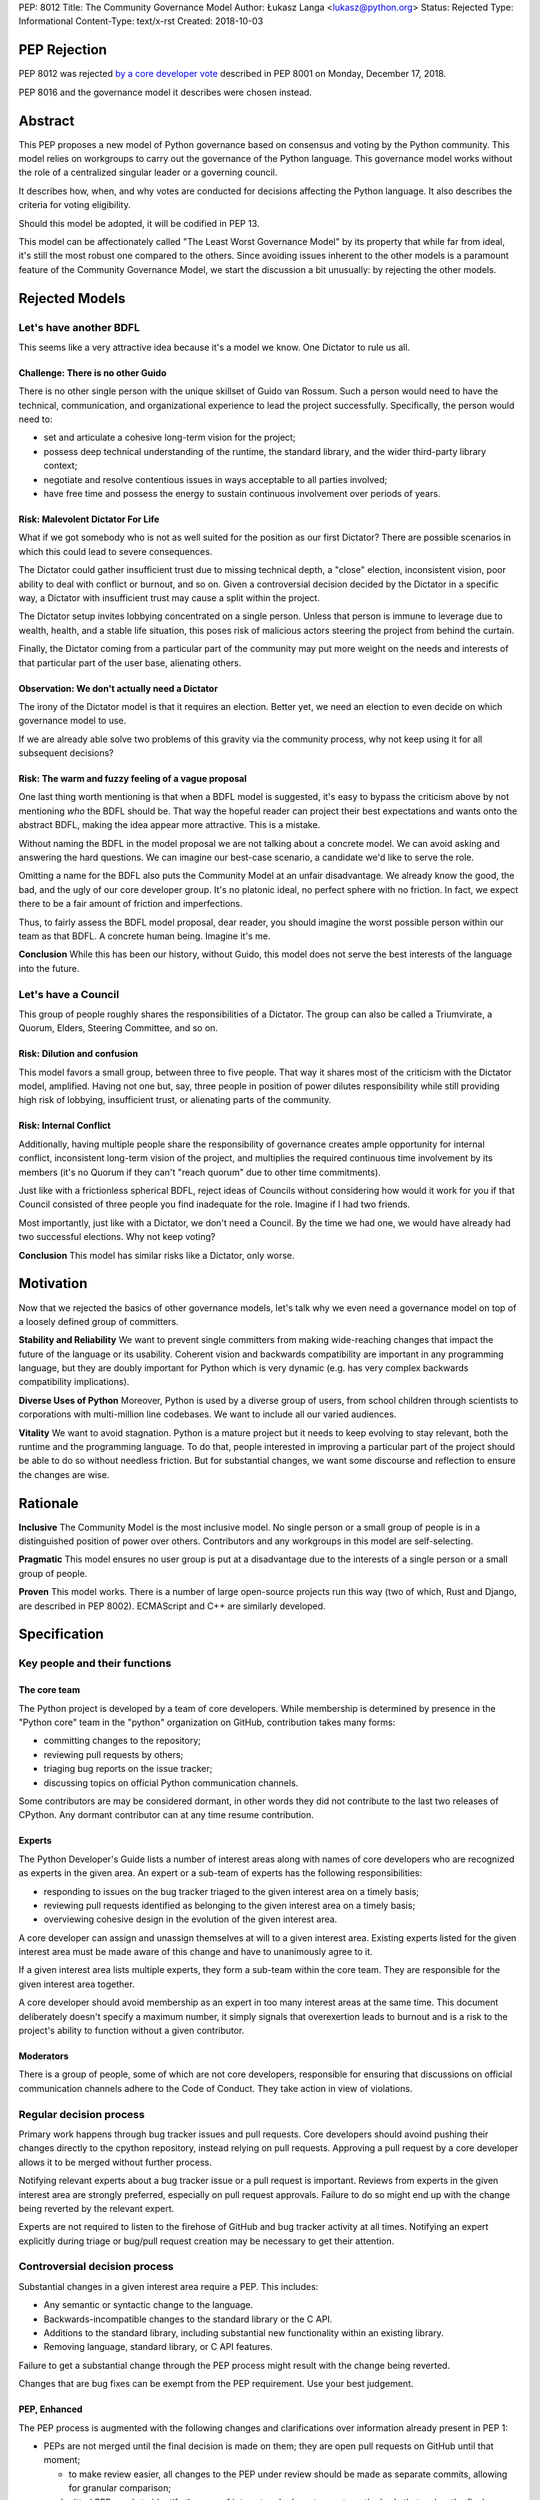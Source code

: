 PEP: 8012
Title: The Community Governance Model
Author: Łukasz Langa <lukasz@python.org>
Status: Rejected
Type: Informational
Content-Type: text/x-rst
Created: 2018-10-03


PEP Rejection
=============

PEP 8012 was rejected `by a core developer vote
<https://discuss.python.org/t/python-governance-vote-december-2018-results/546/>`__
described in PEP 8001 on Monday, December 17, 2018.

PEP 8016 and the governance model it describes were chosen instead.

Abstract
========

This PEP proposes a new model of Python governance based on consensus
and voting by the Python community. This model relies on workgroups to carry
out the governance of the Python language. This governance model works without
the role of a centralized singular leader or a governing council.

It describes how, when, and why votes are conducted for decisions affecting
the Python language. It also describes the criteria for voting eligibility.

Should this model be adopted, it will be codified in PEP 13.

This model can be affectionately called "The Least Worst Governance
Model" by its property that while far from ideal, it's still the most
robust one compared to the others.  Since avoiding issues inherent to
the other models is a paramount feature of the Community Governance
Model, we start the discussion a bit unusually: by rejecting the
other models.

Rejected Models
===============

Let's have another BDFL
-----------------------

This seems like a very attractive idea because it's a model we know.
One Dictator to rule us all.

Challenge: There is no other Guido
~~~~~~~~~~~~~~~~~~~~~~~~~~~~~~~~~~

There is no other single person with the unique skillset of Guido van
Rossum.  Such a person would need to have the technical, communication, and
organizational experience to lead the project successfully. Specifically, the
person would need to:

* set and articulate a cohesive long-term vision for the project;

* possess deep technical understanding of the runtime, the standard library,
  and the wider third-party library context;

* negotiate and resolve contentious issues in ways acceptable to all
  parties involved;

* have free time and possess the energy to sustain continuous involvement
  over periods of years.

Risk: Malevolent Dictator For Life
~~~~~~~~~~~~~~~~~~~~~~~~~~~~~~~~~~

What if we got somebody who is not as well suited for the position as
our first Dictator?  There are possible scenarios in which this could
lead to severe consequences.

The Dictator could gather insufficient trust due to missing technical
depth, a "close" election, inconsistent vision, poor ability to deal
with conflict or burnout, and so on.  Given a controversial decision
decided by the Dictator in a specific way, a Dictator with
insufficient trust may cause a split within the project.

The Dictator setup invites lobbying concentrated on a single person.
Unless that person is immune to leverage due to wealth, health, and
a stable life situation, this poses risk of malicious actors steering
the project from behind the curtain.

Finally, the Dictator coming from a particular part of the community
may put more weight on the needs and interests of that particular part
of the user base, alienating others.

Observation: We don't actually need a Dictator
~~~~~~~~~~~~~~~~~~~~~~~~~~~~~~~~~~~~~~~~~~~~~~

The irony of the Dictator model is that it requires an election.  Better
yet, we need an election to even decide on which governance model to
use.

If we are already able solve two problems of this gravity via the
community process, why not keep using it for all subsequent decisions?

Risk: The warm and fuzzy feeling of a vague proposal
~~~~~~~~~~~~~~~~~~~~~~~~~~~~~~~~~~~~~~~~~~~~~~~~~~~~

One last thing worth mentioning is that when a BDFL model is suggested,
it's easy to bypass the criticism above by not mentioning *who* the BDFL
should be.  That way the hopeful reader can project their best
expectations and wants onto the abstract BDFL, making the idea appear
more attractive.  This is a mistake.

Without naming the BDFL in the model proposal we are not talking about
a concrete model.  We can avoid asking and answering the hard questions.
We can imagine our best-case scenario, a candidate we'd like to serve
the role.

Omitting a name for the BDFL also puts the Community Model at an unfair disadvantage.
We already know the good, the bad, and the ugly of our core developer
group.  It's no platonic ideal, no perfect sphere with no friction.  In
fact, we expect there to be a fair amount of friction and imperfections.

Thus, to fairly assess the BDFL model proposal, dear reader, you
should imagine the worst possible person within our team as that
BDFL.  A concrete human being.  Imagine it's me.

**Conclusion** While this has been our history, without Guido, this model
does not serve the best interests of the language into the future.

Let's have a Council
--------------------

This group of people roughly shares the responsibilities of a Dictator. The
group can also be called a Triumvirate, a Quorum, Elders, Steering Committee,
and so on.

Risk: Dilution and confusion
~~~~~~~~~~~~~~~~~~~~~~~~~~~~

This model favors a small group, between three to five people.
That way it shares most of the criticism with the Dictator model,
amplified.  Having not one but, say, three people in position of power
dilutes responsibility while still providing high risk of lobbying,
insufficient trust, or alienating parts of the community.

Risk: Internal Conflict
~~~~~~~~~~~~~~~~~~~~~~~

Additionally, having multiple people share the responsibility of
governance creates ample opportunity for internal conflict,
inconsistent long-term vision of the project, and multiplies the
required continuous time involvement by its members (it's no Quorum
if they can't "reach quorum" due to other time commitments).

Just like with a frictionless spherical BDFL, reject ideas of
Councils without considering how would it work for you if that
Council consisted of three people you find inadequate for the role.
Imagine if I had two friends.

Most importantly, just like with a Dictator, we don't need a Council.
By the time we had one, we would have already had two successful
elections.  Why not keep voting?

**Conclusion** This model has similar risks like a Dictator, only worse.

Motivation
==========

Now that we rejected the basics of other governance models, let's talk why we
even need a governance model on top of a loosely defined group of committers.

**Stability and Reliability** We want to prevent single committers from
making wide-reaching changes that impact the future of the language or its
usability.  Coherent vision and backwards compatibility are important in any
programming language, but they are doubly important for Python which is very
dynamic (e.g. has very complex backwards compatibility implications).

**Diverse Uses of Python** Moreover, Python is used by a
diverse group of users, from school children through scientists to
corporations with multi-million line codebases.  We want to include
all our varied audiences.

**Vitality** We want to avoid stagnation.  Python is a mature project but it
needs to keep evolving to stay relevant, both the runtime and the programming
language.  To do that, people interested in improving a particular part
of the project should be able to do so without needless friction.
But for substantial changes, we want some discourse and reflection to ensure
the changes are wise.


Rationale
=========

**Inclusive** The Community Model is the most inclusive model.  No single person
or a small group of people is in a distinguished position of power over
others.  Contributors and any workgroups in this model are self-selecting.

**Pragmatic** This model ensures no user group is put at a disadvantage due to
the interests of a single person or a small group of people.

**Proven** This model works.  There is a number of large open-source projects
run this way (two of which, Rust and Django, are described in PEP 8002).
ECMAScript and C++ are similarly developed.


Specification
=============

Key people and their functions
------------------------------

The core team
~~~~~~~~~~~~~

The Python project is developed by a team of core developers.
While membership is determined by presence in the "Python core" team
in the "python" organization on GitHub, contribution takes many forms:

* committing changes to the repository;
* reviewing pull requests by others;
* triaging bug reports on the issue tracker;
* discussing topics on official Python communication channels.

Some contributors are may be considered dormant, in other words they did not
contribute to the last two releases of CPython.  Any dormant contributor can at
any time resume contribution.

Experts
~~~~~~~

The Python Developer's Guide lists a number of interest areas along with
names of core developers who are recognized as experts in the given
area.  An expert or a sub-team of experts has the following
responsibilities:

* responding to issues on the bug tracker triaged to the given interest
  area on a timely basis;
* reviewing pull requests identified as belonging to the given interest
  area on a timely basis;
* overviewing cohesive design in the evolution of the given interest
  area.

A core developer can assign and unassign themselves at will to
a given interest area.  Existing experts listed for the given interest
area must be made aware of this change and have to unanimously agree to
it.

If a given interest area lists multiple experts, they form a sub-team
within the core team.  They are responsible for the given interest area
together.

A core developer should avoid membership as an expert in too many
interest areas at the same time.  This document deliberately doesn't
specify a maximum number, it simply signals that overexertion leads to
burnout and is a risk to the project's ability to function without
a given contributor.

Moderators
~~~~~~~~~~

There is a group of people, some of which are not core developers,
responsible for ensuring that discussions on official communication
channels adhere to the Code of Conduct.  They take action in view of
violations.


Regular decision process
------------------------

Primary work happens through bug tracker issues and pull requests.
Core developers should avoind pushing their changes directly to the cpython
repository, instead relying on pull requests.  Approving a pull
request by a core developer allows it to be merged without further
process.

Notifying relevant experts about a bug tracker issue or a pull request
is important.  Reviews from experts in the given interest area are
strongly preferred, especially on pull request approvals.  Failure to
do so might end up with the change being reverted by the relevant
expert.

Experts are not required to listen to the firehose of GitHub and bug
tracker activity at all times.  Notifying an expert explicitly during
triage or bug/pull request creation may be necessary to get their
attention.


Controversial decision process
------------------------------

Substantial changes in a given interest area require a PEP.  This
includes:

* Any semantic or syntactic change to the language.
* Backwards-incompatible changes to the standard library or the C API.
* Additions to the standard library, including substantial new
  functionality within an existing library.
* Removing language, standard library, or C API features.

Failure to get a substantial change through the PEP process might result
with the change being reverted.

Changes that are bug fixes can be exempt from the PEP requirement.  Use
your best judgement.

PEP, Enhanced
~~~~~~~~~~~~~

The PEP process is augmented with the following changes and clarifications
over information already present in PEP 1:

* PEPs are not merged until the final decision is made on them; they are
  open pull requests on GitHub until that moment;

  * to make review easier, all changes to the PEP under review should be
    made as separate commits, allowing for granular comparison;

* a submitted PEP needs to identify the area of interest and relevant
  experts as the body that makes the final decision on it;
* if the PEP author is one of the experts of the relevant area of
  interest, they must name another person from outside of that interest
  area to contribute to the final decision in their place;
* the PEP author is responsible for gathering and integrating feedback
  on the PEP using the official communication channels, with the goal of
  building consensus;
* all community members must be enabled to give feedback;
* at some point, one of the named experts posts a "summary comment" that
  lays out the current state of discussion, especially major points of
  disagreement and tradeoffs; at the same time the expert proposes
  a "motion for final comment period" (**FCP**), along with a proposed
  disposition to either:

  * accept;
  * accept provisionally;
  * reject; or
  * defer the PEP.

* to enter the FCP, the PEP must be signed off by all experts of the
  relevant area of interest;
* the FCP lasts for fourteen calendar days to allow stakeholders to file
  any final objections before a decision is reached.

Very controversial PEPs
~~~~~~~~~~~~~~~~~~~~~~~

If a core contributor feels strongly against a particular PEP, during
its FCP they may raise a motion to reject it by vote.  Voting details
are described below in "Voting Mechanics".

This should be a last resort and thus a rare occurrence.  It splits the
core team and is a stressful event for all involved.  However, the
experts filing for a FCP for a PEP should have a good sense whether
a motion to reject it by vote is likely.  In such a case, care should be
taken to avoid prematurely filing for a FCP.

There is no recourse for the opposite situation, i.e. when the
experts want to reject a PEP but others would like it accepted.  This
ensures that the relevant experts have the last say on what goes in.
If you really want that change, find a way to convince them.

Moderators on official communication channels enforce the Code of
Conduct first and foremost, to ensure healthy interaction between all
interested parties.  Enforcement can result in a given participant
being excluded from further discussion and thus the decision process.

Revisiting deferred and rejected PEPs
~~~~~~~~~~~~~~~~~~~~~~~~~~~~~~~~~~~~~

If a PEP is deferred or rejected, the relevant experts should be
contacted first before another attempt at the same idea is made.
If the experts agree there is substantial evidence to justify
revisiting the idea, a pull request editing the deferred or rejected
PEP can be opened.

Failure to get proper expert buy-in beforehand will likely result in
immediate rejection of a pull request on a deferred or rejected PEP.

Other Voting Situations
-----------------------

Nominating a new core developer
~~~~~~~~~~~~~~~~~~~~~~~~~~~~~~~

A champion nominates a person to become a new core developer by posting
on official communication channels.  A vote is opened.

If any existing core developer does not feel comfortable with the nominee
receiving the commit bit, they should preferably address this concern in
the nomination thread.  If there is no satisfactory resolution, they can
cast a negative vote.

In practice, nominating a person for a core developer should often meet
with surprise by others that this person is not a core developer yet.
In other words, it should be done when the candidate is already known
and trusted well enough by others.  We should avoid nominations based on
*potential*.

Votes of no confidence
~~~~~~~~~~~~~~~~~~~~~~

* Removing a core developer from the core team;
* Disbanding the experts team for a given area of interest.

Those describe a situation where a core developer is forcefully
removed from the core team or an experts team is forcefully disbanded.
Hopefully those will never have to be exercised but they are explicitly
mentioned to demonstrate how a dysfunctional area of interest can be
healed.

If a core developer is removed by vote from the core team, they lose
the ability to interact with the project.  It's up to the Moderators'
discretion to remove their ability to post on the bug tracker and GitHub
or just moderate their future behavior on a case-by-case basis.

If the experts team for an area of interest is disbanded, other core
developers can step up to fill the void at will.  Members of the
disbanded experts team cannot self-nominate to return.

Voting Mechanics
----------------

All votes described in this document are +1/-1/0 ("Yea"/"Nay"/"Present")
recorded votes.  There are no other vote values, in particular values
out of range or fractions (like +0.5) are invalid.

Votes take fourteen calendar days.  The starting date is taken looking at
the timezone of the person who filed for the motion to vote.  The end
date is fourteen days later Anywhere-On-Earth.

Dormant core developers as defined in "Key people and their functions"
above are not counted towards the totals if they abstain.  However, they
can vote if they choose to do so and that way they count as active.
Voting is a form of contribution.

Voting is done by a commit to a private repository in the "python"
organization on GitHub.  The repository is archived and publicized after
the voting period is over.  The repository's name should start with
"vote-".

Changes to one's vote during the voting period is allowed.  Peeking
at other developers' cast votes during the time of the vote is possible.

Every situation requires a different vote percentage:

* PEP rejection by vote requires over 1/3rd of the non-dormant core
  developer population to explicitly vote to reject.  Note that if
  more than 1/3rd of core developers decide against a PEP, this means
  there exists no super-majority of core developers who are in favor
  of the change.  This strongly suggests the change should not be made
  in the shape described by the PEP.
* New core developer nomination requires there to be no votes cast
  against it.
* Votes of no confidence require a super-majority of at least 2/3rds of
  the non-dormant core developer population to explicitly vote in favor
  of the motion.


Omissions
=========

This document deliberately omits listing possible areas of interest
within the project.  It also does not address election and management
of Moderators which are done by the Python Software Foundation and its
Code of Conduct Working Group which can be contacted by mailing
conduct-wg@python.org.


Acknowledgements
================

Thank you to the authors of PEP 8002 which was a helpful resource in
shaping this document.

Thank you to Alex Crichton and the Rust team for a governance model
that was a major inspiration for this document.


Copyright
=========

This document has been placed in the public domain.



..
   Local Variables:
   mode: indented-text
   indent-tabs-mode: nil
   sentence-end-double-space: t
   fill-column: 70
   coding: utf-8
   End:
